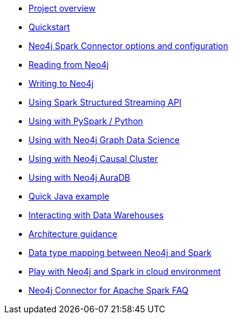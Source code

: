 * xref::overview.adoc[Project overview]
* xref::quickstart.adoc[Quickstart]
* xref::configuration.adoc[Neo4j Spark Connector options and configuration]
* xref::reading.adoc[Reading from Neo4j]
* xref::writing.adoc[Writing to Neo4j]
* xref::streaming.adoc[Using Spark Structured Streaming API]
* xref::python.adoc[Using with PySpark / Python]
* xref::gds.adoc[Using with Neo4j Graph Data Science]
* xref::neo4j-cluster.adoc[Using with Neo4j Causal Cluster]
* xref::aura.adoc[Using with Neo4j AuraDB]
* xref::quick-java-example.adoc[Quick Java example]
* xref::dwh.adoc[Interacting with Data Warehouses]
* xref::architecture.adoc[Architecture guidance]
* xref::types.adoc[Data type mapping between Neo4j and Spark]
* xref::playground.adoc[Play with Neo4j and Spark in cloud environment]
* xref::faq.adoc[Neo4j Connector for Apache Spark FAQ]
